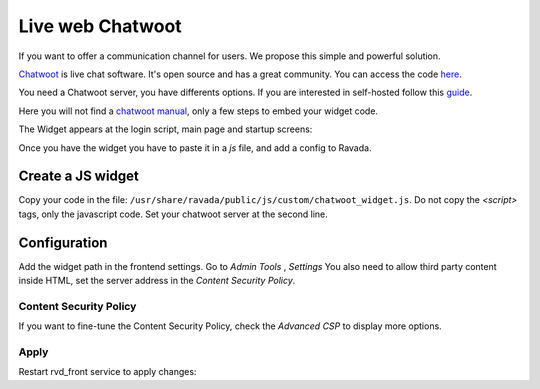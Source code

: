 Live web Chatwoot
=================

If you want to offer a communication channel for users. We propose this simple and powerful solution.

`Chatwoot <https://chatwoot.com>`_ is live chat software. It's open source and has a great community. You can access the code `here <https://github.com/chatwoot/>`_.

You need a Chatwoot server, you have differents options. If you are interested in self-hosted follow this `guide <https://www.chatwoot.com/docs/deployment/architecture>`_.

Here you will not find a `chatwoot manual <https://www.chatwoot.com/docs/channels/website>`_, only a few steps to embed your widget code.


The Widget appears at the login script, main page and startup screens:

.. image:: images/chat_login.png

.. image:: images/chat_inside.png

Once you have the widget you have to paste it in a *js* file, and add a config to Ravada.

Create a JS widget
-------------------------------

Copy your code in the file: ``/usr/share/ravada/public/js/custom/chatwoot_widget.js``.
Do not copy the *\<script\>* tags, only the javascript code.
Set your chatwoot server at the second line.

.. code-block:: javascript
  :linenos:

	(function(d,t) {
	  var BASE_URL = "https://chatwoot.server.example.org";
	        var g=d.createElement(t),s=d.getElementsByTagName(t)[0];
	        g.src= BASE_URL + "/packs/js/sdk.js";
	        s.parentNode.insertBefore(g,s);
	        g.onload=function(){
	          window.chatwootSettings = {
	            locale: 'ca',
	            type: 'expanded_bubble',
	             launcherTitle: 'Some message',
	             showPopoutButton: true
	           }
	           window.chatwootSDK.run({
	             websiteToken: 'xxxxxxxxx4Yh7RkXPtt1',
	             baseUrl: BASE_URL
	           })
	         }
	 })(document,"script");


Configuration
-------------

Add the widget path in the frontend settings. Go to *Admin Tools* , *Settings*
You also need to allow third party content inside HTML, set the server address
in the *Content Security Policy*.

.. image:: images/widget_settings.png

Content Security Policy
~~~~~~~~~~~~~~~~~~~~~~~

If you want to fine-tune the Content Security Policy, check the *Advanced CSP*
to display more options.

.. image:: images/widget_settings_csp.png

Apply
~~~~~

Restart rvd_front service to apply changes:

.. prompt:: bash #

    systemctl restart rvd_front
